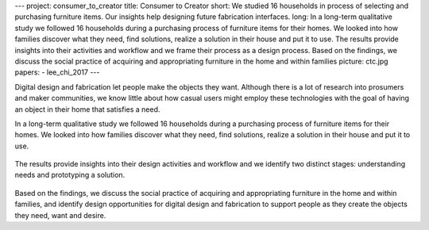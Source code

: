 ---
project: consumer_to_creator
title: Consumer to Creator
short: We studied 16 households in process of selecting and purchasing furniture items. Our insights help designing future fabrication interfaces.
long: In a long-term qualitative study  we followed 16 households during a purchasing process of furniture items for their homes. We looked into how families discover what they need, find solutions, realize a solution in their house and put it to use. The results provide insights into their  activities and workflow and we frame their process as a design process. Based on the findings, we discuss the social practice of acquiring and appropriating furniture in the home and within families
picture: ctc.jpg
papers:
- lee_chi_2017
---

Digital design and fabrication let people make the objects they want. Although there is a lot of research into prosumers and maker communities, we know little about how casual users might employ these technologies with the goal of having an object in their home that satisfies a need.

.. vimeo:: 204833663

In a long-term qualitative study  we followed 16 households during a purchasing process of furniture items for their homes. We looked into how families discover what they need, find solutions, realize a solution in their house and put it to use.

.. figure:: img/study_process.png

The results provide insights into their design activities and workflow and we identify two distinct stages: understanding needs and prototyping a solution.

.. figure:: img/design_diamond.png

Based on the findings, we discuss the social practice of acquiring and appropriating furniture in the home and within families, and identify design opportunities for digital design and fabrication to support people as they create the objects they need, want and desire.
